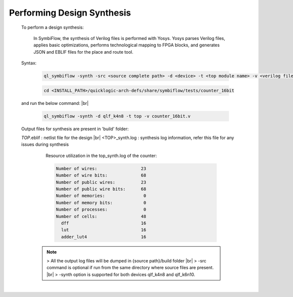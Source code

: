 



.. index::
   single: Performing Design Synthesis

Performing Design Synthesis
===========================


   To perform a design synthesis:

    In SymbiFlow, the synthesis of Verilog files is performed with Yosys. Yosys parses Verilog files, applies basic optimizations, performs technological mapping to FPGA blocks, and generates JSON and EBLIF files for the place and route tool.

   Syntax:

    .. code-block:: shell

        ql_symbiflow -synth -src <source complete path> -d <device> -t <top module name> -v <verilog files>


    .. code-block:: shell

        cd <INSTALL_PATH>/quicklogic-arch-defs/share/symbiflow/tests/counter_16bit
    
   and run the below command:
   |br| 

    .. code-block:: shell

        ql_symbiflow -synth -d qlf_k4n8 -t top -v counter_16bit.v
   
   Output files for synthesis are present in 'build' folder: 

   *TOP*.eblif : netlist file for the design
   |br| <TOP>_synth.log : synthesis log information, refer this file for any issues during synthesis 
      
      Resource utilization in the top_synth.log of the counter: 
      
      .. code-block:: none
         
         Number of wires:                 23
         Number of wire bits:             68
         Number of public wires:          23
         Number of public wire bits:      68
         Number of memories:               0
         Number of memory bits:            0
         Number of processes:              0
         Number of cells:                 48
           dff                            16
           lut                            16
           adder_lut4                     16

    .. note:: > All the output log files will be dumped in {source path}/build folder
      |br| > -src command is optional if run from the same directory where source files are present.
      |br| > -synth option is supported for both devices qlf_k4n8 and qlf_k6n10.

 


|U160b| 

.. |BR| raw:: html

   <BR/>


.. |U160b| unicode:: U+000A0
   :trim:
